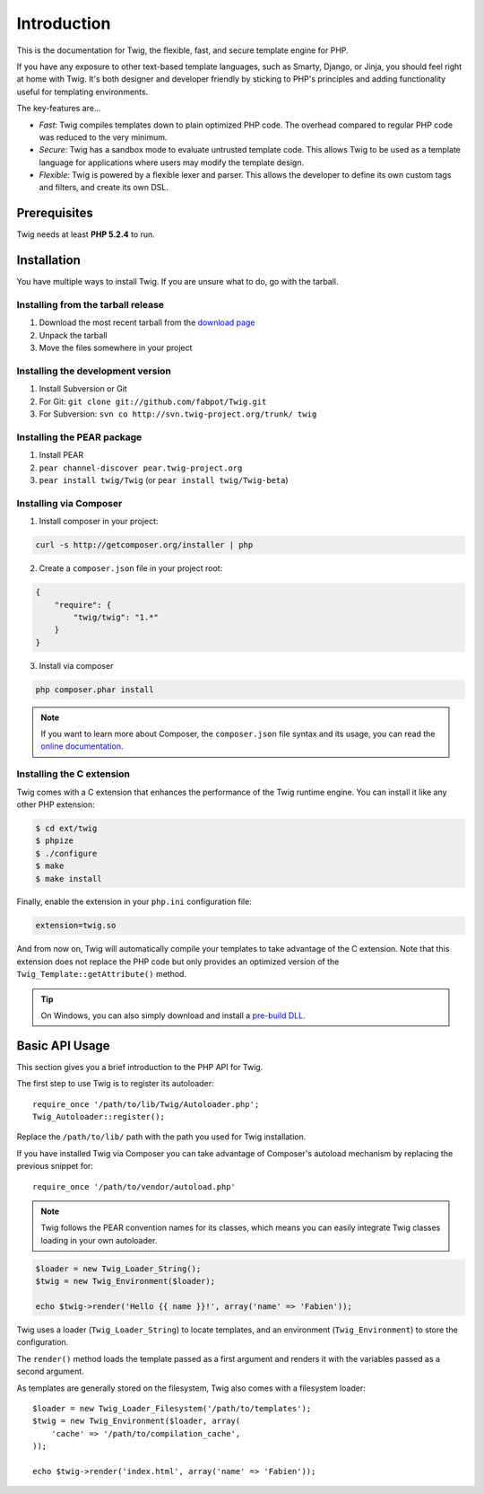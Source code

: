 Introduction
============

This is the documentation for Twig, the flexible, fast, and secure template
engine for PHP.

If you have any exposure to other text-based template languages, such as
Smarty, Django, or Jinja, you should feel right at home with Twig. It's both
designer and developer friendly by sticking to PHP's principles and adding
functionality useful for templating environments.

The key-features are...

* *Fast*: Twig compiles templates down to plain optimized PHP code. The
  overhead compared to regular PHP code was reduced to the very minimum.

* *Secure*: Twig has a sandbox mode to evaluate untrusted template code. This
  allows Twig to be used as a template language for applications where users
  may modify the template design.

* *Flexible*: Twig is powered by a flexible lexer and parser. This allows the
  developer to define its own custom tags and filters, and create its own DSL.

Prerequisites
-------------

Twig needs at least **PHP 5.2.4** to run.

Installation
------------

You have multiple ways to install Twig. If you are unsure what to do, go with
the tarball.

Installing from the tarball release
~~~~~~~~~~~~~~~~~~~~~~~~~~~~~~~~~~~

1. Download the most recent tarball from the `download page`_
2. Unpack the tarball
3. Move the files somewhere in your project

Installing the development version
~~~~~~~~~~~~~~~~~~~~~~~~~~~~~~~~~~

1. Install Subversion or Git
2. For Git: ``git clone git://github.com/fabpot/Twig.git``
3. For Subversion: ``svn co http://svn.twig-project.org/trunk/ twig``

Installing the PEAR package
~~~~~~~~~~~~~~~~~~~~~~~~~~~

1. Install PEAR
2. ``pear channel-discover pear.twig-project.org``
3. ``pear install twig/Twig`` (or ``pear install twig/Twig-beta``)

Installing via Composer
~~~~~~~~~~~~~~~~~~~~~~~

1. Install composer in your project:

.. code-block:: bash

    curl -s http://getcomposer.org/installer | php

2. Create a ``composer.json`` file in your project root:

.. code-block:: javascript

    {
        "require": {
            "twig/twig": "1.*"
        }
    }

3. Install via composer

.. code-block:: bash

    php composer.phar install

.. note::
    If you want to learn more about Composer, the ``composer.json`` file syntax
    and its usage, you can read the `online documentation`_.

Installing the C extension
~~~~~~~~~~~~~~~~~~~~~~~~~~

.. versionadded:: 1.4
    The C extension was added in Twig 1.4.

Twig comes with a C extension that enhances the performance of the Twig
runtime engine. You can install it like any other PHP extension:

.. code-block:: bash

    $ cd ext/twig
    $ phpize
    $ ./configure
    $ make
    $ make install

Finally, enable the extension in your ``php.ini`` configuration file:

.. code-block:: ini

    extension=twig.so

And from now on, Twig will automatically compile your templates to take
advantage of the C extension. Note that this extension does not replace the
PHP code but only provides an optimized version of the
``Twig_Template::getAttribute()`` method.

.. tip::

    On Windows, you can also simply download and install a `pre-build DLL`_.

Basic API Usage
---------------

This section gives you a brief introduction to the PHP API for Twig.

The first step to use Twig is to register its autoloader::

    require_once '/path/to/lib/Twig/Autoloader.php';
    Twig_Autoloader::register();

Replace the ``/path/to/lib/`` path with the path you used for Twig
installation.

If you have installed Twig via Composer you can take advantage of Composer's	
autoload mechanism by replacing the previous snippet for::

    require_once '/path/to/vendor/autoload.php'

.. note::

    Twig follows the PEAR convention names for its classes, which means you
    can easily integrate Twig classes loading in your own autoloader.

.. code-block:: php

    $loader = new Twig_Loader_String();
    $twig = new Twig_Environment($loader);

    echo $twig->render('Hello {{ name }}!', array('name' => 'Fabien'));

Twig uses a loader (``Twig_Loader_String``) to locate templates, and an
environment (``Twig_Environment``) to store the configuration.

The ``render()`` method loads the template passed as a first argument and
renders it with the variables passed as a second argument.

As templates are generally stored on the filesystem, Twig also comes with a
filesystem loader::

    $loader = new Twig_Loader_Filesystem('/path/to/templates');
    $twig = new Twig_Environment($loader, array(
        'cache' => '/path/to/compilation_cache',
    ));

    echo $twig->render('index.html', array('name' => 'Fabien'));

.. _`download page`: https://github.com/fabpot/Twig/tags
.. _`online documentation`: http://getcomposer.org/doc
.. _`pre-build DLL`: https://github.com/stealth35/stealth35.github.com/downloads
